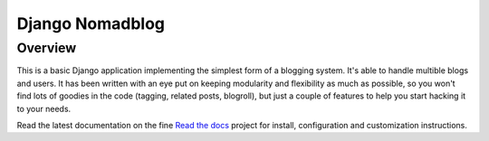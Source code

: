 ================
Django Nomadblog
================

Overview
========

This is a basic Django application implementing the simplest form of a
blogging system. It's able to handle multible blogs and users.
It has been written with an eye put on keeping modularity and flexibility as
much as possible, so you won't find lots of goodies in the code (tagging,
related posts, blogroll), but just a couple of features to help you start
hacking it to your needs.

Read the latest documentation on the fine `Read the docs`_ project for install,
configuration and customization instructions.

.. _`Read the docs`: http://readthedocs.org/docs/django-nomadblog/en/latest/
